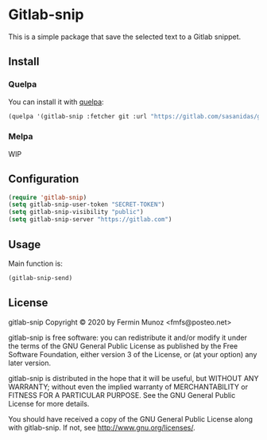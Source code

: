 * Gitlab-snip
[[License: GPL v3][https://img.shields.io/badge/License-GPLv3-blue.svg]]
 
  This is a simple package that save the selected text to a Gitlab snippet.

** Install
*** Quelpa
    You can install it with [[https://github.com/quelpa/quelpa][quelpa]]:

     #+BEGIN_SRC emacs-lisp 
     (quelpa '(gitlab-snip :fetcher git :url "https://gitlab.com/sasanidas/gitlab-snip.git"))
   #+END_SRC

*** Melpa
    WIP
** Configuration
   
     #+BEGIN_SRC emacs-lisp 
     (require 'gitlab-snip)
     (setq gitlab-snip-user-token "SECRET-TOKEN")
     (setq gitlab-snip-visibility "public")
     (setq gitlab-snip-server "https://gitlab.com")
   #+END_SRC

** Usage
   
[[https://gitlab.com/sasanidas/gitlab-snip/-/raw/master/examples/snip.gif]]

   Main function is:
     #+BEGIN_SRC emacs-lisp 
     (gitlab-snip-send)
   #+END_SRC

   
** License
gitlab-snip Copyright © 2020 by Fermin Munoz <fmfs@posteo.net>

gitlab-snip is free software: you can redistribute it and/or modify
it under the terms of the GNU General Public License as published by
the Free Software Foundation, either version 3 of the License, or
(at your option) any later version.

gitlab-snip is distributed in the hope that it will be useful,
but WITHOUT ANY WARRANTY; without even the implied warranty of
MERCHANTABILITY or FITNESS FOR A PARTICULAR PURPOSE.  See the
GNU General Public License for more details.

You should have received a copy of the GNU General Public License
along with gitlab-snip.  If not, see <http://www.gnu.org/licenses/>.
